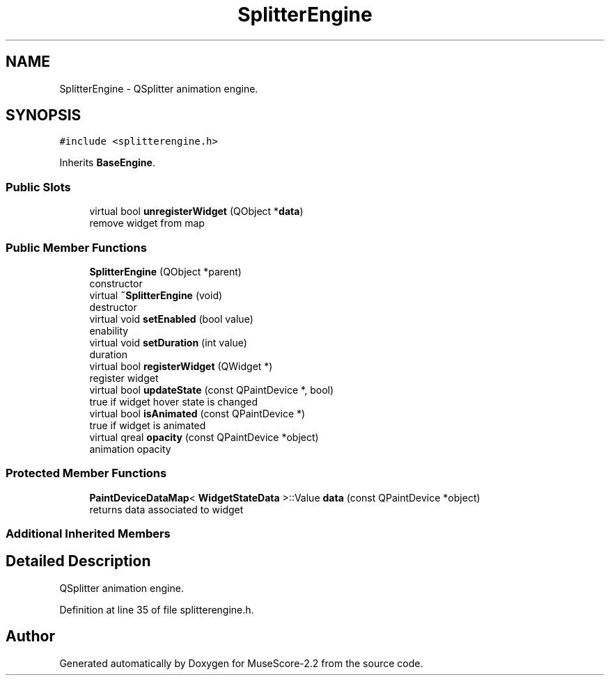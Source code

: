 .TH "SplitterEngine" 3 "Mon Jun 5 2017" "MuseScore-2.2" \" -*- nroff -*-
.ad l
.nh
.SH NAME
SplitterEngine \- QSplitter animation engine\&.  

.SH SYNOPSIS
.br
.PP
.PP
\fC#include <splitterengine\&.h>\fP
.PP
Inherits \fBBaseEngine\fP\&.
.SS "Public Slots"

.in +1c
.ti -1c
.RI "virtual bool \fBunregisterWidget\fP (QObject *\fBdata\fP)"
.br
.RI "remove widget from map "
.in -1c
.SS "Public Member Functions"

.in +1c
.ti -1c
.RI "\fBSplitterEngine\fP (QObject *parent)"
.br
.RI "constructor "
.ti -1c
.RI "virtual \fB~SplitterEngine\fP (void)"
.br
.RI "destructor "
.ti -1c
.RI "virtual void \fBsetEnabled\fP (bool value)"
.br
.RI "enability "
.ti -1c
.RI "virtual void \fBsetDuration\fP (int value)"
.br
.RI "duration "
.ti -1c
.RI "virtual bool \fBregisterWidget\fP (QWidget *)"
.br
.RI "register widget "
.ti -1c
.RI "virtual bool \fBupdateState\fP (const QPaintDevice *, bool)"
.br
.RI "true if widget hover state is changed "
.ti -1c
.RI "virtual bool \fBisAnimated\fP (const QPaintDevice *)"
.br
.RI "true if widget is animated "
.ti -1c
.RI "virtual qreal \fBopacity\fP (const QPaintDevice *object)"
.br
.RI "animation opacity "
.in -1c
.SS "Protected Member Functions"

.in +1c
.ti -1c
.RI "\fBPaintDeviceDataMap\fP< \fBWidgetStateData\fP >::Value \fBdata\fP (const QPaintDevice *object)"
.br
.RI "returns data associated to widget "
.in -1c
.SS "Additional Inherited Members"
.SH "Detailed Description"
.PP 
QSplitter animation engine\&. 
.PP
Definition at line 35 of file splitterengine\&.h\&.

.SH "Author"
.PP 
Generated automatically by Doxygen for MuseScore-2\&.2 from the source code\&.
